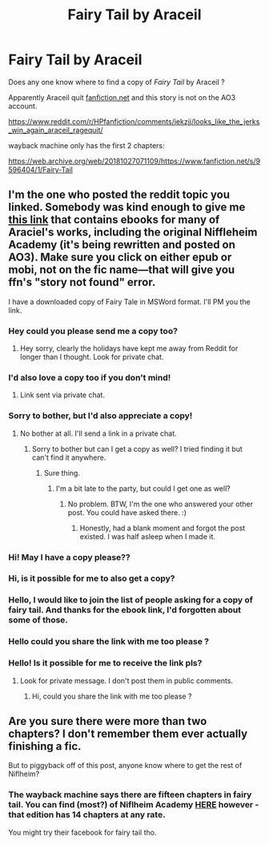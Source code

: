 #+TITLE: Fairy Tail by Araceil

* Fairy Tail by Araceil
:PROPERTIES:
:Author: OrangeKing89
:Score: 1
:DateUnix: 1607375537.0
:DateShort: 2020-Dec-08
:FlairText: Request
:END:
Does any one know where to find a copy of /Fairy Tail/ by Araceil ?

Apparently Araceil quit [[https://fanfiction.net][fanfiction.net]] and this story is not on the AO3 account.

[[https://www.reddit.com/r/HPfanfiction/comments/iekzjj/looks_like_the_jerks_win_again_araceil_ragequit/]]

wayback machine only has the first 2 chapters:

[[https://web.archive.org/web/20181027071109/https://www.fanfiction.net/s/9596404/1/Fairy-Tail]]


** I'm the one who posted the reddit topic you linked. Somebody was kind enough to give me [[http://ff2ebook.com/archive.php?search=araceil&sort=title][this link]] that contains ebooks for many of Araciel's works, including the original Niffleheim Academy (it's being rewritten and posted on AO3). Make sure you click on either epub or mobi, not on the fic name---that will give you ffn's "story not found" error.

I have a downloaded copy of Fairy Tale in MSWord format. I'll PM you the link.
:PROPERTIES:
:Author: JennaSayquah
:Score: 2
:DateUnix: 1607485830.0
:DateShort: 2020-Dec-09
:END:

*** Hey could you please send me a copy too?
:PROPERTIES:
:Author: Serif060
:Score: 1
:DateUnix: 1608026462.0
:DateShort: 2020-Dec-15
:END:

**** Hey sorry, clearly the holidays have kept me away from Reddit for longer than I thought. Look for private chat.
:PROPERTIES:
:Author: JennaSayquah
:Score: 1
:DateUnix: 1609106096.0
:DateShort: 2020-Dec-28
:END:


*** I'd also love a copy too if you don't mind!
:PROPERTIES:
:Author: clenastia
:Score: 1
:DateUnix: 1609292663.0
:DateShort: 2020-Dec-30
:END:

**** Link sent via private chat.
:PROPERTIES:
:Author: JennaSayquah
:Score: 1
:DateUnix: 1609295141.0
:DateShort: 2020-Dec-30
:END:


*** Sorry to bother, but I'd also appreciate a copy!
:PROPERTIES:
:Score: 1
:DateUnix: 1610008279.0
:DateShort: 2021-Jan-07
:END:

**** No bother at all. I'll send a link in a private chat.
:PROPERTIES:
:Author: JennaSayquah
:Score: 1
:DateUnix: 1610228868.0
:DateShort: 2021-Jan-10
:END:

***** Sorry to bother but can I get a copy as well? I tried finding it but can't find it anywhere.
:PROPERTIES:
:Author: RWBYgrimm92
:Score: 1
:DateUnix: 1610243292.0
:DateShort: 2021-Jan-10
:END:

****** Sure thing.
:PROPERTIES:
:Author: JennaSayquah
:Score: 1
:DateUnix: 1610244695.0
:DateShort: 2021-Jan-10
:END:

******* I'm a bit late to the party, but could I get one as well?
:PROPERTIES:
:Author: LeadingBaron
:Score: 1
:DateUnix: 1611148071.0
:DateShort: 2021-Jan-20
:END:

******** No problem. BTW, I'm the one who answered your other post. You could have asked there. :)
:PROPERTIES:
:Author: JennaSayquah
:Score: 2
:DateUnix: 1611177122.0
:DateShort: 2021-Jan-21
:END:

********* Honestly, had a blank moment and forgot the post existed. I was half asleep when I made it.
:PROPERTIES:
:Author: LeadingBaron
:Score: 1
:DateUnix: 1611177172.0
:DateShort: 2021-Jan-21
:END:


*** Hi! May I have a copy please??
:PROPERTIES:
:Author: Novagrlz
:Score: 1
:DateUnix: 1612663714.0
:DateShort: 2021-Feb-07
:END:


*** Hi, is it possible for me to also get a copy?
:PROPERTIES:
:Author: Wonderful-Objective1
:Score: 1
:DateUnix: 1613975818.0
:DateShort: 2021-Feb-22
:END:


*** Hello, I would like to join the list of people asking for a copy of fairy tail. And thanks for the ebook link, I'd forgotten about some of those.
:PROPERTIES:
:Author: cthulhu_fartagn
:Score: 1
:DateUnix: 1614203802.0
:DateShort: 2021-Feb-25
:END:


*** Hello could you share the link with me too please ?
:PROPERTIES:
:Author: CompulsivereaderHP
:Score: 1
:DateUnix: 1616754556.0
:DateShort: 2021-Mar-26
:END:


*** Hello! Is it possible for me to receive the link pls?
:PROPERTIES:
:Author: Okami_23
:Score: 1
:DateUnix: 1620005769.0
:DateShort: 2021-May-03
:END:

**** Look for private message. I don't post them in public comments.
:PROPERTIES:
:Author: JennaSayquah
:Score: 1
:DateUnix: 1620007035.0
:DateShort: 2021-May-03
:END:

***** Hi, could you share the link with me too please ?
:PROPERTIES:
:Author: NewCelery3402
:Score: 1
:DateUnix: 1621983195.0
:DateShort: 2021-May-26
:END:


** Are you sure there were more than two chapters? I don't remember them ever actually finishing a fic.

But to piggyback off of this post, anyone know where to get the rest of Niflheim?
:PROPERTIES:
:Author: RowanWinterlace
:Score: 1
:DateUnix: 1607381949.0
:DateShort: 2020-Dec-08
:END:

*** The wayback machine says there are fifteen chapters in fairy tail. You can find (most?) of Niflheim Academy [[http://ff2ebook.com/archive.php?search=araceil&sort=title][HERE]] however - that edition has 14 chapters at any rate.

You might try their facebook for fairy tail tho.
:PROPERTIES:
:Author: hrmdurr
:Score: 1
:DateUnix: 1607391329.0
:DateShort: 2020-Dec-08
:END:

